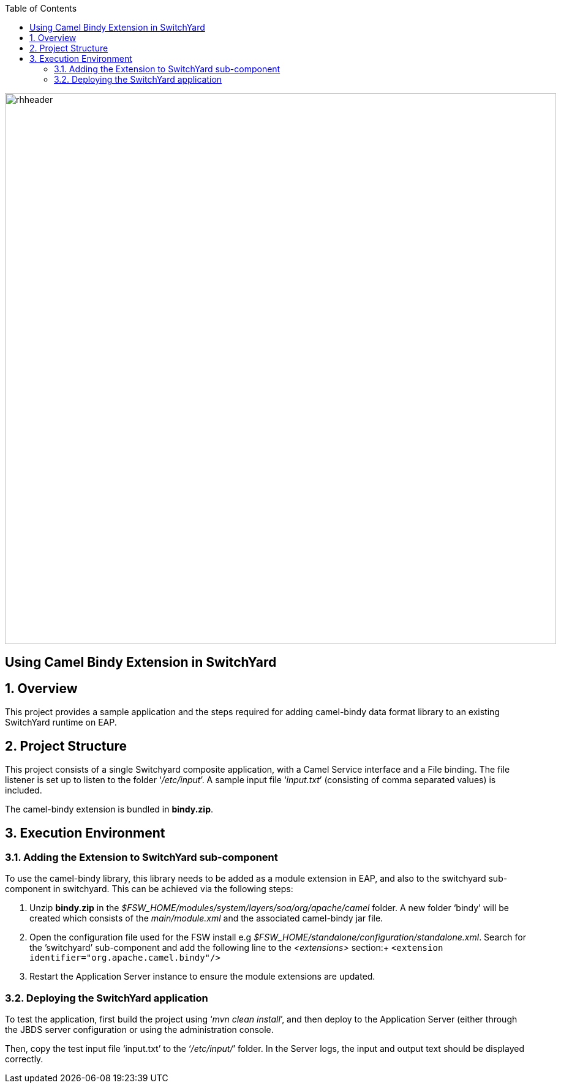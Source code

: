 :data-uri:
:toc2:

image::../doc/images/rhheader.png[width=900]

:numbered!:
[abstract]
== Using Camel Bindy Extension in SwitchYard

:numbered:

== Overview

This project provides a sample application and the steps required for adding camel-bindy data format library to an existing SwitchYard runtime on EAP.

== Project Structure

This project consists of a single Switchyard composite application, with a Camel Service interface and a File binding. The file listener is set up to listen to the folder ‘_/etc/input_’. A sample input file ‘_input.txt_’ (consisting of comma separated values) is included. 

The camel-bindy extension is bundled in *bindy.zip*.

== Execution Environment

=== Adding the Extension to SwitchYard sub-component

To use the camel-bindy library, this library needs to be added as a module extension in EAP, and also to the switchyard sub-component in switchyard. This can be achieved via the following steps:

. Unzip *bindy.zip* in the _$FSW_HOME/modules/system/layers/soa/org/apache/camel_ folder. A new folder ‘bindy’ will be created which consists of the _main/module.xml_ and the associated camel-bindy jar file. 
. Open the configuration file used for the FSW install e.g _$FSW_HOME/standalone/configuration/standalone.xml_. Search for the ’switchyard’ sub-component and add the following line to the _<extensions>_ section:+
`<extension identifier="org.apache.camel.bindy"/>`
. Restart the Application Server instance to ensure the module extensions are updated.

=== Deploying the SwitchYard application

To test the application, first build the project using ‘_mvn clean install_’, and then deploy to the Application Server (either through the JBDS server configuration or using the administration console.

Then, copy the test input file ‘input.txt’ to the ‘_/etc/input/_’ folder. 
In the Server logs, the input and output text should be displayed correctly.


